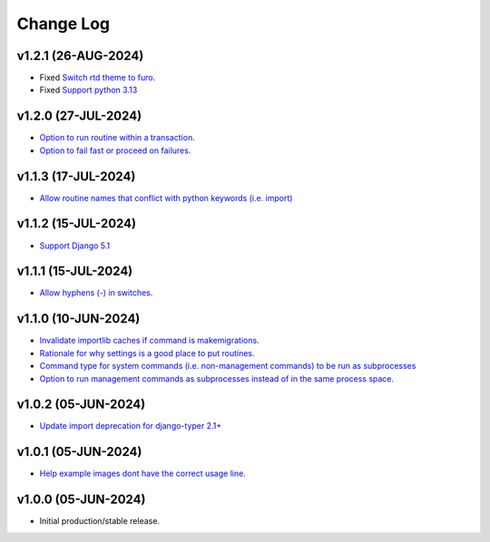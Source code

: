==========
Change Log
==========

v1.2.1 (26-AUG-2024)
====================

* Fixed `Switch rtd theme to furo. <https://github.com/bckohan/django-render-static/issues/27>`_
* Fixed `Support python 3.13 <https://github.com/bckohan/django-render-static/issues/26>`_

v1.2.0 (27-JUL-2024)
====================

* `Option to run routine within a transaction. <https://github.com/bckohan/django-routines/issues/24>`_
* `Option to fail fast or proceed on failures. <https://github.com/bckohan/django-routines/issues/10>`_


v1.1.3 (17-JUL-2024)
====================

* `Allow routine names that conflict with python keywords (i.e. import) <https://github.com/bckohan/django-routines/issues/21>`_

v1.1.2 (15-JUL-2024)
====================

* `Support Django 5.1 <https://github.com/bckohan/django-routines/issues/19>`_

v1.1.1 (15-JUL-2024)
====================

* `Allow hyphens (-) in switches. <https://github.com/bckohan/django-routines/issues/17>`_

v1.1.0 (10-JUN-2024)
====================

* `Invalidate importlib caches if command is makemigrations. <https://github.com/bckohan/django-routines/issues/13>`_
* `Rationale for why settings is a good place to put routines. <https://github.com/bckohan/django-routines/issues/8>`_
* `Command type for system commands (i.e. non-management commands) to be run as subprocesses <https://github.com/bckohan/django-routines/issues/7>`_
* `Option to run management commands as subprocesses instead of in the same process space. <https://github.com/bckohan/django-routines/issues/6>`_

v1.0.2 (05-JUN-2024)
====================

* `Update import deprecation for django-typer 2.1+ <https://github.com/bckohan/django-routines/issues/4>`_

v1.0.1 (05-JUN-2024)
====================

* `Help example images dont have the correct usage line. <https://github.com/bckohan/django-routines/issues/3>`_


v1.0.0 (05-JUN-2024)
====================

* Initial production/stable release.
